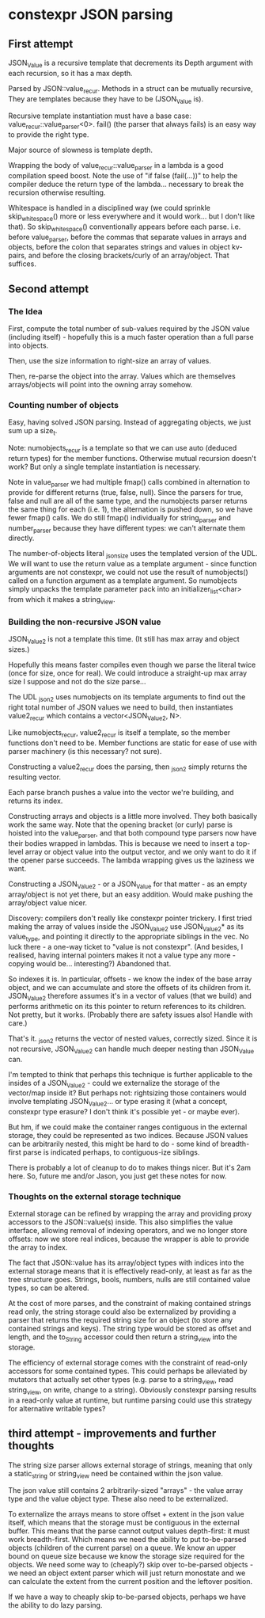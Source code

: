 * constexpr JSON parsing

** First attempt

JSON_Value is a recursive template that decrements its Depth argument with each
recursion, so it has a max depth.

Parsed by JSON::value_recur. Methods in a struct can be mutually recursive,
They are templates because they have to be (JSON_Value is).

Recursive template instantiation must have a base case:
value_recur::value_parser<0>. fail() (the parser that always fails) is an easy
way to provide the right type.

Major source of slowness is template depth.

Wrapping the body of value_recur::value_parser in a lambda is a good compilation
speed boost. Note the use of "if false (fail(...))" to help the compiler deduce
the return type of the lambda... necessary to break the recursion otherwise
resulting.

Whitespace is handled in a disciplined way (we could sprinkle skip_whitespace()
more or less everywhere and it would work... but I don't like that). So
skip_whitespace() conventionally appears before each parse. i.e. before
value_parser, before the commas that separate values in arrays and objects,
before the colon that separates strings and values in object kv-pairs, and
before the closing brackets/curly of an array/object. That suffices.

** Second attempt

*** The Idea
First, compute the total number of sub-values required by the JSON value
(including itself) - hopefully this is a much faster operation than a full parse
into objects.

Then, use the size information to right-size an array of values.

Then, re-parse the object into the array. Values which are themselves
arrays/objects will point into the owning array somehow.

*** Counting number of objects
Easy, having solved JSON parsing. Instead of aggregating objects, we just sum up
a size_t.

Note: numobjects_recur is a template so that we can use auto (deduced return
types) for the member functions. Otherwise mutual recursion doesn't work? But
only a single template instantiation is necessary.

Note in value_parser we had multiple fmap() calls combined in alternation to
provide for different returns (true, false, null). Since the parsers for true,
false and null are all of the same type, and the numobjects parser returns the
same thing for each (i.e. 1), the alternation is pushed down, so we have fewer
fmap() calls. We do still fmap() individually for string_parser and
number_parser because they have different types: we can't alternate them
directly.

The number-of-objects literal _json_size uses the templated version of the UDL.
We will want to use the return value as a template argument - since function
arguments are not constexpr, we could not use the result of numobjects() called
on a function argument as a template argument. So numobjects simply unpacks the
template parameter pack into an initializer_list<char> from which it makes a
string_view.

*** Building the non-recursive JSON value
JSON_Value2 is not a template this time. (It still has max array and object sizes.)

Hopefully this means faster compiles even though we parse the literal twice
(once for size, once for real). We could introduce a straight-up max array size
I suppose and not do the size parse...

The UDL _json2 uses numobjects on its template arguments to find out the right
total number of JSON values we need to build, then instantiates value2_recur
which contains a vector<JSON_Value2, N>.

Like numobjects_recur, value2_recur is itself a template, so the member
functions don't need to be. Member functions are static for ease of use with
parser machinery (is this necessary? not sure).

Constructing a value2_recur does the parsing, then _json2 simply returns the
resulting vector.

Each parse branch pushes a value into the vector we're building, and returns its
index.

Constructing arrays and objects is a little more involved. They both basically
work the same way. Note that the opening bracket (or curly) parse is hoisted
into the value_parser, and that both compound type parsers now have their bodies
wrapped in lambdas. This is because we need to insert a top-level array or
object value into the output vector, and we only want to do it if the opener
parse succeeds. The lambda wrapping gives us the laziness we want.

Constructing a JSON_Value2 - or a JSON_Value for that matter - as an empty
array/object is not yet there, but an easy addition. Would make pushing the
array/object value nicer.

Discovery: compilers don't really like constexpr pointer trickery. I first tried
making the array of values inside the JSON_Value2 use JSON_Value2* as its
value_type, and pointing it directly to the appropriate siblings in the vec. No
luck there - a one-way ticket to "value is not constexpr". (And besides, I
realised, having internal pointers makes it not a value type any more - copying
would be... interesting?) Abandoned that.

So indexes it is. In particular, offsets - we know the index of the base array
object, and we can accumulate and store the offsets of its children from it.
JSON_Value2 therefore assumes it's in a vector of values (that we build) and
performs arithmetic on its this pointer to return references to its children.
Not pretty, but it works. (Probably there are safety issues also! Handle with
care.)

That's it. _json2 returns the vector of nested values, correctly sized. Since it
is not recursive, JSON_Value2 can handle much deeper nesting than JSON_Value can.

I'm tempted to think that perhaps this technique is further applicable to the
insides of a JSON_Value2 - could we externalize the storage of the vector/map
inside it? But perhaps not: rightsizing those containers would involve
templating JSON_Value2... or type erasing it (what a concept, constexpr type
erasure? I don't think it's possible yet - or maybe ever).

But hm, if we could make the container ranges contiguous in the external
storage, they could be represented as two indices. Because JSON values can be
arbitrarily nested, this might be hard to do - some kind of breadth-first parse
is indicated perhaps, to contiguous-ize siblings.

There is probably a lot of cleanup to do to makes things nicer. But it's 2am
here. So, future me and/or Jason, you just get these notes for now.

*** Thoughts on the external storage technique
External storage can be refined by wrapping the array and providing proxy
accessors to the JSON::value(s) inside. This also simplifies the value
interface, allowing removal of indexing operators, and we no longer store
offsets: now we store real indices, because the wrapper is able to provide the
array to index.

The fact that JSON::value has its array/object types with indices into the
external storage means that it is effectively read-only, at least as far as the
tree structure goes. Strings, bools, numbers, nulls are still contained value
types, so can be altered.

At the cost of more parses, and the constraint of making contained strings read
only, the string storage could also be externalized by providing a parser that
returns the required string size for an object (to store any contained strings
and keys). The string type would be stored as offset and length, and the
to_String accessor could then return a string_view into the storage.

The efficiency of external storage comes with the constraint of read-only
accessors for some contained types. This could perhaps be alleviated by mutators
that actually set other types (e.g. parse to a string_view, read string_view, on
write, change to a string). Obviously constexpr parsing results in a read-only
value at runtime, but runtime parsing could use this strategy for alternative
writable types?

** third attempt - improvements and further thoughts

The string size parser allows external storage of strings, meaning that only a
static_string or string_view need be contained within the json value.

The json value still contains 2 arbitrarily-sized "arrays" - the value array
type and the value object type. These also need to be externalized.

To externalize the arrays means to store offset + extent in the json value
itself, which means that the storage must be contiguous in the external buffer.
This means that the parse cannot output values depth-first: it must work
breadth-first. Which means we need the ability to put to-be-parsed objects
(children of the current parse) on a queue. We know an upper bound on queue size
because we know the storage size required for the objects. We need some way to
(cheaply?) skip over to-be-parsed objects - we need an object extent parser
which will just return monostate and we can calculate the extent from the
current position and the leftover position.

If we have a way to cheaply skip to-be-parsed objects, perhaps we have the
ability to do lazy parsing.
